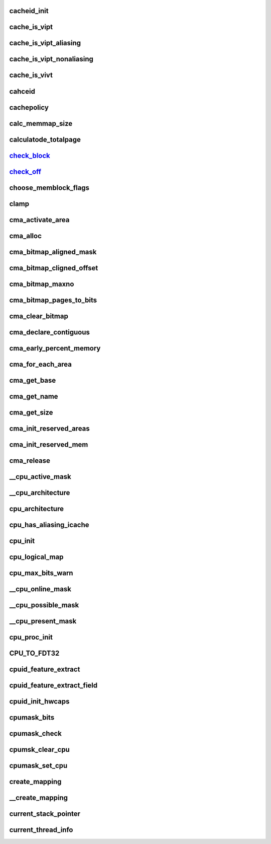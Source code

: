 cacheid_init
================





cache_is_vipt
===============




cache_is_vipt_aliasing
========================




cache_is_vipt_nonaliasing
===========================



cache_is_vivt
===============




cahceid
============



cachepolicy
=============



calc_memmap_size
==================




calculatode_totalpage
=======================




check_block_
=================


check_off_
================



choose_memblock_flags
=======================




clamp
======




cma_activate_area
===================



cma_alloc
=============




cma_bitmap_aligned_mask
========================



cma_bitmap_cligned_offset
==========================




cma_bitmap_maxno
==================



cma_bitmap_pages_to_bits
==========================


cma_clear_bitmap
==================




cma_declare_contiguous
=========================



cma_early_percent_memory
=========================




cma_for_each_area
====================



cma_get_base
===============




cma_get_name
==============




cma_get_size
===============




cma_init_reserved_areas
=========================






cma_init_reserved_mem
=========================





cma_release
==============



__cpu_active_mask
===================



__cpu_architecture
=====================





cpu_architecture
===================







cpu_has_aliasing_icache
==========================





cpu_init
===========








cpu_logical_map
===================





cpu_max_bits_warn
====================




__cpu_online_mask
====================





__cpu_possible_mask
=====================



__cpu_present_mask
=====================




cpu_proc_init
===============






CPU_TO_FDT32
===============






cpuid_feature_extract
=======================




cpuid_feature_extract_field
=============================




cpuid_init_hwcaps
=====================





cpumask_bits
===============




cpumask_check
=================



cpumsk_clear_cpu
===================





cpumask_set_cpu
=================





create_mapping
==================




__create_mapping
===================




current_stack_pointer
=======================







current_thread_info
======================


































